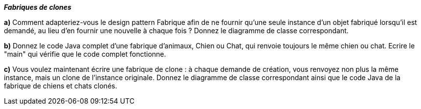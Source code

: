 *_Fabriques de clones_*

*a)* Comment adapteriez-vous le design pattern Fabrique afin de ne
fournir qu’une seule instance d’un objet fabriqué lorsqu’il est demandé,
au lieu d’en fournir une nouvelle à chaque fois ? Donnez le diagramme de
classe correspondant.

*b)* Donnez le code Java complet d'une fabrique d'animaux, Chien ou
Chat, qui renvoie toujours le même chien ou chat. Ecrire le "main" qui
vérifie que le code complet fonctionne.

*c)* Vous voulez maintenant écrire une fabrique de clone : à chaque
demande de création, vous renvoyez non plus la même instance, mais un
clone de l'instance originale. Donnez le diagramme de classe
correspondant ainsi que le code Java de la fabrique de chiens et chats
clonés.